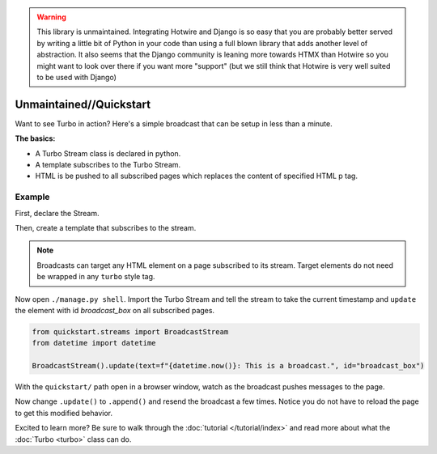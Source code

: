 .. warning::
   This library is unmaintained. Integrating Hotwire and Django is so easy
   that you are probably better served by writing a little bit of Python in your code
   than using a full blown library that adds another level of abstraction.
   It also seems that the Django community is leaning more towards HTMX than Hotwire
   so you might want to look over there if you want more "support"
   (but we still think that Hotwire is very well suited to be used with Django)

==========
Unmaintained//Quickstart
==========

Want to see Turbo in action?  Here's a simple broadcast that can be setup in less than a minute.

**The basics:**

* A Turbo Stream class is declared in python.

* A template subscribes to the Turbo Stream.

* HTML is be pushed to all subscribed pages which replaces the content of specified HTML p tag.


Example
=============

First, declare the Stream.

.. code-block:: python
    :caption: streams.py

    import turbo

    class BroadcastStream(turbo.Stream):
        pass


Then, create a template that subscribes to the stream.

.. code-block:: python
    :caption: urls.py

    from django.urls import path
    from django.views.generic import TemplateView

    urlpatterns = [
        path('', TemplateView.as_view(template_name='broadcast_example.html'))
    ]


.. code-block:: html
    :caption: broadcast_example.html

    {% load turbo_streams %}
    <!DOCTYPE html>
    <html lang="en">
    <head>
        {% include "turbo/head.html" %}
    </head>
    <body>
        {% turbo_subscribe 'quickstart:BroadcastStream' %}

        <p class="broadcast_box_class" id="broadcast_box">Placeholder for broadcast</p>
    </body>
    </html>

.. note::
    Broadcasts can target any HTML element on a page subscribed to its stream. Target elements do not need be wrapped in any ``turbo`` style tag.


Now open ``./manage.py shell``.  Import the Turbo Stream and tell the stream to take the current timestamp and ``update`` the element with id `broadcast_box` on all subscribed pages.

.. code-block:: python

    from quickstart.streams import BroadcastStream
    from datetime import datetime

    BroadcastStream().update(text=f"{datetime.now()}: This is a broadcast.", id="broadcast_box")

With the ``quickstart/`` path open in a browser window, watch as the broadcast pushes messages to the page.

Now change ``.update()`` to ``.append()`` and resend the broadcast a few times. Notice you do not have to reload the page to get this modified behavior.

Excited to learn more?  Be sure to walk through the :doc:`tutorial </tutorial/index>` and read more about what the :doc:`Turbo <turbo>` class can do.
